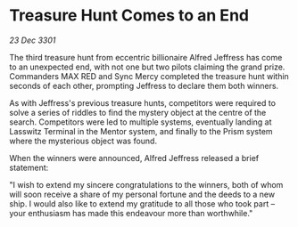 * Treasure Hunt Comes to an End

/23 Dec 3301/

The third treasure hunt from eccentric billionaire Alfred Jeffress has come to an unexpected end, with not one but two pilots claiming the grand prize. Commanders MAX RED and Sync Mercy completed the treasure hunt within seconds of each other, prompting Jeffress to declare them both winners. 

As with Jeffress's previous treasure hunts, competitors were required to solve a series of riddles to find the mystery object at the centre of the search. Competitors were led to multiple systems, eventually landing at Lasswitz Terminal in the Mentor system, and finally to the Prism system where the mysterious object was found. 

When the winners were announced, Alfred Jeffress released a brief statement: 

"I wish to extend my sincere congratulations to the winners, both of whom will soon receive a share of my personal fortune and the deeds to a new ship. I would also like to extend my gratitude to all those who took part – your enthusiasm has made this endeavour more than worthwhile."